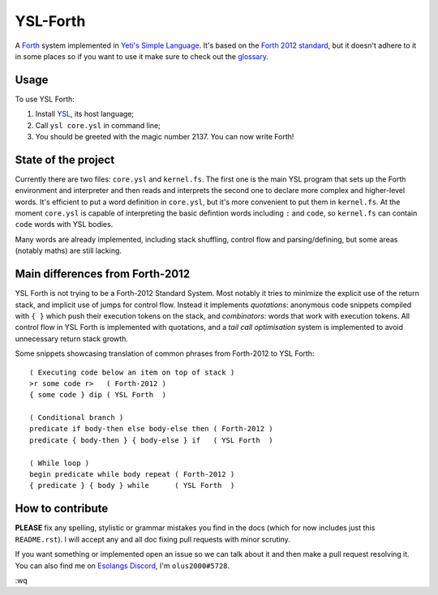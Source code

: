 ################################################################################
                                   YSL-Forth
################################################################################

A Forth_ system implemented in `Yeti's Simple Language`_. It's based on
the `Forth 2012 standard`_, but it doesn't adhere to it in some places so if you
want to use it make sure to check out the glossary_.

.. _glossary: ./glossary.rst
.. Most hyperlink targets can be found at the bottom of the document.

-------
 Usage
-------

To use YSL Forth:

1. Install YSL_, its host language;
2. Call ``ysl core.ysl`` in command line;
3. You should be greeted with the magic number 2137. You can now write Forth!


----------------------
 State of the project
----------------------

Currently there are two files: ``core.ysl`` and ``kernel.fs``. The first one is
the main YSL program that sets up the Forth environment and interpreter and then
reads and interprets the second one to declare more complex and higher-level
words. It's efficient to put a word definition in ``core.ysl``, but it's more
convenient to put them in ``kernel.fs``. At the moment ``core.ysl`` is capable
of interpreting the basic defintion words including ``:`` and ``code``,
so ``kernel.fs`` can contain ``code`` words with YSL bodies.

Many words are already implemented, including stack shuffling, control flow and
parsing/defining, but some areas (notably maths) are still lacking.


----------------------------------
 Main differences from Forth-2012
----------------------------------

YSL Forth is not trying to be a Forth-2012 Standard System. Most notably it
tries to minimize the explicit use of the return stack, and implicit use of
jumps for control flow. Instead it implements *quotations*: anonymous code
snippets compiled with ``{ }`` which push their execution tokens on the stack,
and *combinators*: words that work with execution tokens. All control flow in
YSL Forth is implemented with quotations, and a *tail call optimisation* system
is implemented to avoid unnecessary return stack growth.

Some snippets showcasing translation of common phrases from Forth-2012 to
YSL Forth::

 ( Executing code below an item on top of stack )
 >r some code r>   ( Forth-2012 )
 { some code } dip ( YSL Forth  )
 
 ( Conditional branch )
 predicate if body-then else body-else then ( Forth-2012 )
 predicate { body-then } { body-else } if   ( YSL Forth  )

 ( While loop )
 begin predicate while body repeat ( Forth-2012 )
 { predicate } { body } while      ( YSL Forth  )


-------------------
 How to contribute
-------------------

**PLEASE** fix any spelling, stylistic or grammar mistakes you find in the docs
(which for now includes just this ``README.rst``). I will accept any and all doc
fixing pull requests with minor scrutiny.

If you want something or implemented open an issue so we can talk about it and
then make a pull request resolving it. You can also find me
on `Esolangs Discord`_, I'm ``olus2000#5728``.

:wq


.. Hyperlinks:

.. _Forth: https://en.wikipedia.org/wiki/Forth_(programming_language)
.. _Yeti's Simple Language: https://github.com/yeti0904/ysl
.. _YSL: `Yeti's Simple Language`_
.. _Forth 2012 standard: https://forth-standard.org
.. _Esolangs Discord: https://discord.gg/3UXSK5p
